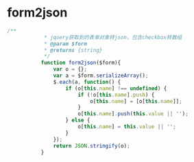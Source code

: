 * form2json
#+BEGIN_SRC javascript
 /**
             * jquery获取到的表单对象转json，包含checkbox转数组
             * @param $form
             * @returns {string}
             */
            function form2json($form){
                var o = {};
                var a = $form.serializeArray();
                $.each(a, function() {
                    if (o[this.name] !== undefined) {
                        if (!o[this.name].push) {
                            o[this.name] = [o[this.name]];
                        }
                        o[this.name].push(this.value || '');
                    } else {
                        o[this.name] = this.value || '';
                    }
                });
                return JSON.stringify(o);
            }
#+END_SRC
